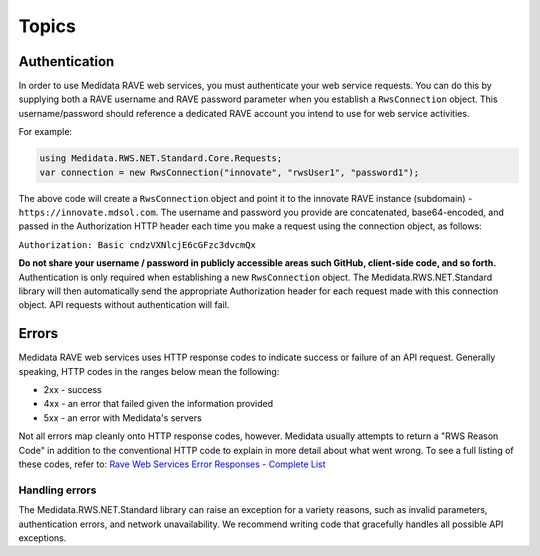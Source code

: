 ﻿
============================================
Topics
============================================

Authentication
==============
In order to use Medidata RAVE web services, you must authenticate your web service requests. You can do this by supplying both a RAVE username and RAVE password parameter when you establish a ``RwsConnection`` object. This username/password should reference a dedicated RAVE account you intend to use for web service activities.

For example:

.. code-block:: c#

	using Medidata.RWS.NET.Standard.Core.Requests;
	var connection = new RwsConnection("innovate", "rwsUser1", "password1");

The above code will create a ``RwsConnection`` object and point it to the innovate RAVE instance (subdomain) - ``https://innovate.mdsol.com``. The username and password you provide are concatenated, base64-encoded, and passed in the Authorization HTTP header each time you make a request using the connection object, as follows:

``Authorization: Basic cndzVXNlcjE6cGFzc3dvcmQx``

**Do not share your username / password in publicly accessible areas such GitHub, client-side code, and so forth.** Authentication is only required when establishing a new ``RwsConnection`` object. The Medidata.RWS.NET.Standard library will then automatically send the appropriate Authorization header for each request made with this connection object.
API requests without authentication will fail.

Errors
======

Medidata RAVE web services uses HTTP response codes to indicate success or failure of an API request. Generally speaking, HTTP codes in the ranges below mean the following:

- 2xx - success
- 4xx - an error that failed given the information provided
- 5xx - an error with Medidata's servers

Not all errors map cleanly onto HTTP response codes, however. Medidata usually attempts to return a "RWS Reason Code" in addition to the conventional HTTP code to explain in more detail about what went wrong. To see a full listing of these codes, refer to: `Rave Web Services Error Responses - Complete List <https://learn.mdsol.com/api/rws/rave-web-services-error-responses-complete-list-95587425.html>`_

---------------
Handling errors
---------------

The Medidata.RWS.NET.Standard library can raise an exception for a variety reasons, such as invalid parameters, authentication errors, and network unavailability. We recommend writing code that gracefully handles all possible API exceptions.
